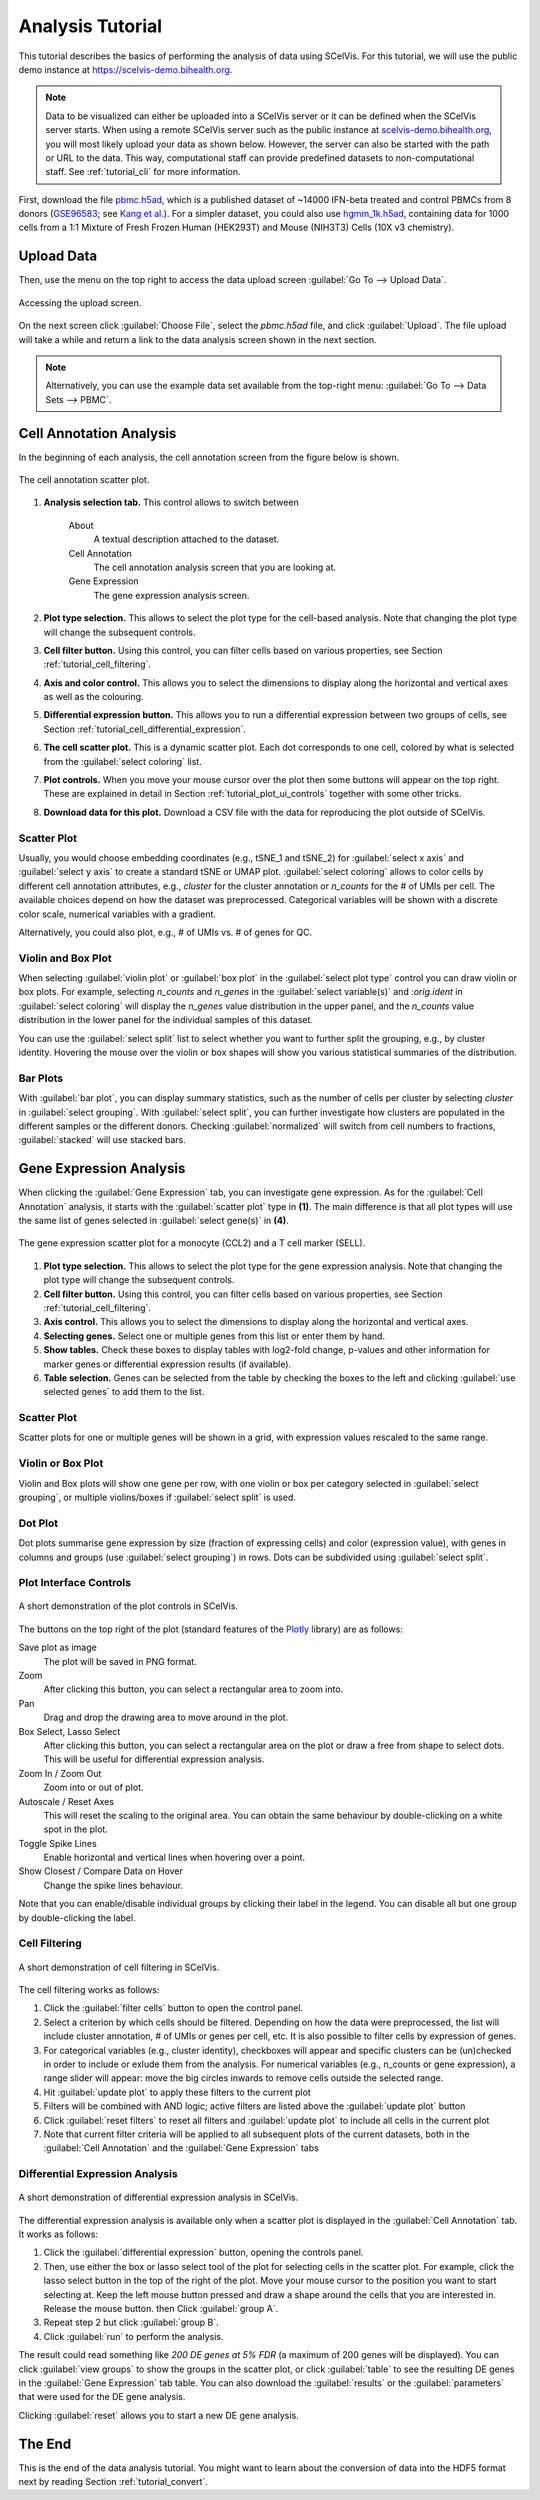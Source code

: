 .. _tutorial_analysis:

=================
Analysis Tutorial
=================

This tutorial describes the basics of performing the analysis of data using SCelVis.
For this tutorial, we will use the public demo instance at https://scelvis-demo.bihealth.org.

.. note::

    Data to be visualized can either be uploaded into a SCelVis server or it can be defined when the SCelVis server starts.
    When using a remote SCelVis server such as the public instance at `scelvis-demo.bihealth.org <https://scelvis-demo.bihealth.org>`_, you will most likely upload your data as shown below.
    However, the server can also be started with the path or URL to the data.
    This way, computational staff can provide predefined datasets to non-computational staff.
    See :ref:`tutorial_cli` for more information.

First, download the file `pbmc.h5ad <https://files.figshare.com/18037739/pbmc.h5ad>`_, which is a published dataset of ~14000 IFN-beta treated and control PBMCs from 8 donors (`GSE96583 <https://www.ncbi.nlm.nih.gov/geo/query/acc.cgi?acc=GSE96583>`_; see `Kang et al. <https://www.ncbi.nlm.nih.gov/geo/query/acc.cgi?acc=GSE96583>`_). For a simpler dataset, you could also use  `hgmm_1k.h5ad <https://github.com/bihealth/scelvis/raw/master/examples/hgmm_1k.h5ad>`_, containing data for 1000 cells from a 1:1 Mixture of Fresh Frozen Human (HEK293T) and Mouse (NIH3T3) Cells (10X v3 chemistry).
    
-----------
Upload Data
-----------

Then, use the menu on the top right to access the data upload screen :guilabel:`Go To --> Upload Data`.

.. figure:: figures/scelvis_goto_upload.png
    :width: 80%
    :align: center

    Accessing the upload screen.

On the next screen click :guilabel:`Choose File`, select the *pbmc.h5ad* file, and click :guilabel:`Upload`.
The file upload will take a while and return a link to the data analysis screen shown in the next section.

.. note::

    Alternatively, you can use the example data set available from the top-right menu: :guilabel:`Go To --> Data Sets --> PBMC`.

------------------------
Cell Annotation Analysis
------------------------

In the beginning of each analysis, the cell annotation screen from the figure below is shown.

.. figure:: figures/scelvis_cell_scatter.png
    :width: 80%
    :align: center

    The cell annotation scatter plot.

1. **Analysis selection tab.**
   This control allows to switch between

    About
        A textual description attached to the dataset.
    Cell Annotation
        The cell annotation analysis screen that you are looking at.
    Gene Expression
        The gene expression analysis screen.

2. **Plot type selection.**
   This allows to select the plot type for the cell-based analysis.
   Note that changing the plot type will change the subsequent controls.

3. **Cell filter button.**
   Using this control, you can filter cells based on various properties, see Section :ref:`tutorial_cell_filtering`.

4. **Axis and color control.**
   This allows you to select the dimensions to display along the horizontal and vertical axes as well as the
   colouring. 

5. **Differential expression button.**
   This allows you to run a differential expression between two groups of cells, see Section :ref:`tutorial_cell_differential_expression`.

6. **The cell scatter plot.**
   This is a dynamic scatter plot. Each dot corresponds to one cell, colored by what is selected from the :guilabel:`select coloring` list.

7. **Plot controls.**
   When you move your mouse cursor over the plot then some buttons will appear on the top right.
   These are explained in detail in Section :ref:`tutorial_plot_ui_controls` together with some other tricks.

8. **Download data for this plot.**
   Download a CSV file with the data for reproducing the plot outside of SCelVis.

Scatter Plot
============

Usually, you would choose embedding coordinates (e.g., tSNE_1 and tSNE_2) for :guilabel:`select x axis` and :guilabel:`select y axis` to create a standard tSNE or UMAP plot. :guilabel:`select coloring` allows to color cells by different cell annotation attributes, e.g., *cluster* for the cluster annotation or *n_counts* for the # of UMIs per cell. The available choices depend on how the dataset was preprocessed. Categorical variables will be shown with a discrete color scale, numerical variables with a gradient. 

Alternatively, you could also plot, e.g., # of UMIs vs. # of genes for QC.

Violin and Box Plot
===================

When selecting :guilabel:`violin plot` or :guilabel:`box plot` in the :guilabel:`select plot type` control you can draw violin or box plots. For example, selecting *n_counts* and *n_genes* in the :guilabel:`select variable(s)` and :*orig.ident* in :guilabel:`select coloring` will display the *n_genes* value distribution in the upper panel, and the *n_counts* value distribution in the lower panel for the individual samples of this dataset.

You can use the :guilabel:`select split` list to select whether you want to further split the grouping, e.g., by cluster identity. Hovering the mouse over the violin or box shapes will show you various statistical summaries of the distribution.

Bar Plots
=========

With :guilabel:`bar plot`, you can display summary statistics, such as the number of cells per cluster by selecting *cluster* in :guilabel:`select grouping`. With :guilabel:`select split`, you can further investigate how clusters are populated in the different samples or the different donors. Checking :guilabel:`normalized` will switch from cell numbers to fractions, :guilabel:`stacked` will use stacked bars.


------------------------
Gene Expression Analysis
------------------------

When clicking the :guilabel:`Gene Expression` tab, you can investigate gene expression.
As for the :guilabel:`Cell Annotation` analysis, it starts with the :guilabel:`scatter plot` type in **(1)**. The main difference is that all plot types will use the same list of genes selected in :guilabel:`select gene(s)` in **(4)**.

.. figure:: figures/scelvis_gene_scatter.png
    :width: 80%
    :align: center

    The gene expression scatter plot for a monocyte (CCL2) and a T cell marker (SELL).

1. **Plot type selection.**
   This allows to select the plot type for the gene expression analysis.
   Note that changing the plot type will change the subsequent controls.

2. **Cell filter button.**
   Using this control, you can filter cells based on various properties, see Section :ref:`tutorial_cell_filtering`.

3. **Axis control.**
   This allows you to select the dimensions to display along the horizontal and vertical axes.

4. **Selecting genes.**
   Select one or multiple genes from this list or enter them by hand.

5. **Show tables.**
   Check these boxes to display tables with log2-fold change, p-values and other information for marker genes or differential expression results (if available). 

6. **Table selection.**
   Genes can be selected from the table by checking the boxes to the left and clicking :guilabel:`use selected genes` to add them to the list.


Scatter Plot
============

Scatter plots for one or multiple genes will be shown in a grid, with expression values rescaled to the same range.

Violin or Box Plot
==================

Violin and Box plots will show one gene per row, with one violin or box per category selected in :guilabel:`select grouping`, or multiple violins/boxes if :guilabel:`select split` is used.

Dot Plot
========

Dot plots summarise gene expression by size (fraction of expressing cells) and color (expression value), with genes in columns and groups (use :guilabel:`select grouping`) in rows. Dots can be subdivided using :guilabel:`select split`.

.. _tutorial_plot_ui_controls:

Plot Interface Controls
=======================

.. figure:: figures/scelvis_movie_plot_controls.gif
    :width: 80%
    :align: center

    A short demonstration of the plot controls in SCelVis.

The buttons on the top right of the plot (standard features of the `Plotly <https://plot.ly/>`_ library) are as follows:

Save plot as image
    The plot will be saved in PNG format.

Zoom
    After clicking this button, you can select a rectangular area to zoom into.

Pan
    Drag and drop the drawing area to move around in the plot.

Box Select, Lasso Select
    After clicking this button, you can select a rectangular area on the plot or draw a free from shape to select dots. This will be useful for differential expression analysis.

Zoom In / Zoom Out
    Zoom into or out of plot.

Autoscale / Reset Axes
    This will reset the scaling to the original area.
    You can obtain the same behaviour by double-clicking on a white spot in the plot.

Toggle Spike Lines
    Enable horizontal and vertical lines when hovering over a point.

Show Closest / Compare Data on Hover
    Change the spike lines behaviour.

Note that you can enable/disable individual groups by clicking their label in the legend.
You can disable all but one group by double-clicking the label.

.. _tutorial_cell_filtering:

Cell Filtering
==============

.. figure:: figures/scelvis_movie_filtering.gif
    :width: 80%
    :align: center

    A short demonstration of cell filtering in SCelVis.

The cell filtering works as follows:

1. Click the :guilabel:`filter cells` button to open the control panel.

2. Select a criterion by which cells should be filtered. Depending on how the data were preprocessed, the list will include cluster annotation, # of UMIs or genes per cell, etc. It is also possible to filter cells by expression of genes.

3. For categorical variables (e.g., cluster identity), checkboxes will appear and specific clusters can be (un)checked in order to include or exlude them from the analysis. For numerical variables (e.g., n_counts or gene expression), a range slider will appear: move the big circles inwards to remove cells outside the selected range.

4. Hit :guilabel:`update plot` to apply these filters to the current plot   

5. Filters will be combined with AND logic; active filters are listed above the :guilabel:`update plot` button

6. Click :guilabel:`reset filters` to reset all filters and :guilabel:`update plot` to include all cells in the current plot

7. Note that current filter criteria will be applied to all subsequent plots of the current datasets, both in the :guilabel:`Cell Annotation` and the :guilabel:`Gene Expression` tabs
   
.. _tutorial_cell_differential_expression:

Differential Expression Analysis
================================

.. figure:: figures/scelvis_movie_differential_expression.gif
    :width: 80%
    :align: center

    A short demonstration of differential expression analysis in SCelVis.

The differential expression analysis is available only when a scatter plot is displayed in the :guilabel:`Cell Annotation` tab. It works as follows:

1. Click the :guilabel:`differential expression` button, opening the controls panel.

2. Then, use either the box or lasso select tool of the plot for selecting cells in the scatter plot.
   For example, click the lasso select button in the top of the right of the plot.
   Move your mouse cursor to the position you want to start selecting at.
   Keep the left mouse button pressed and draw a shape around the cells that you are interested in.
   Release the mouse button. then Click :guilabel:`group A`.

3. Repeat step 2 but click :guilabel:`group B`.

4. Click :guilabel:`run` to perform the analysis.

The result could read something like *200 DE genes at 5% FDR* (a maximum of 200 genes will be displayed).
You can click :guilabel:`view groups` to show the groups in the scatter plot, or click :guilabel:`table` to see the resulting DE genes in the :guilabel:`Gene Expression` tab table.
You can also download the :guilabel:`results` or the :guilabel:`parameters` that were used for the DE gene analysis.

Clicking :guilabel:`reset` allows you to start a new DE gene analysis.

-------
The End
-------

This is the end of the data analysis tutorial.
You might want to learn about the conversion of data into the HDF5 format next by reading Section :ref:`tutorial_convert`.

